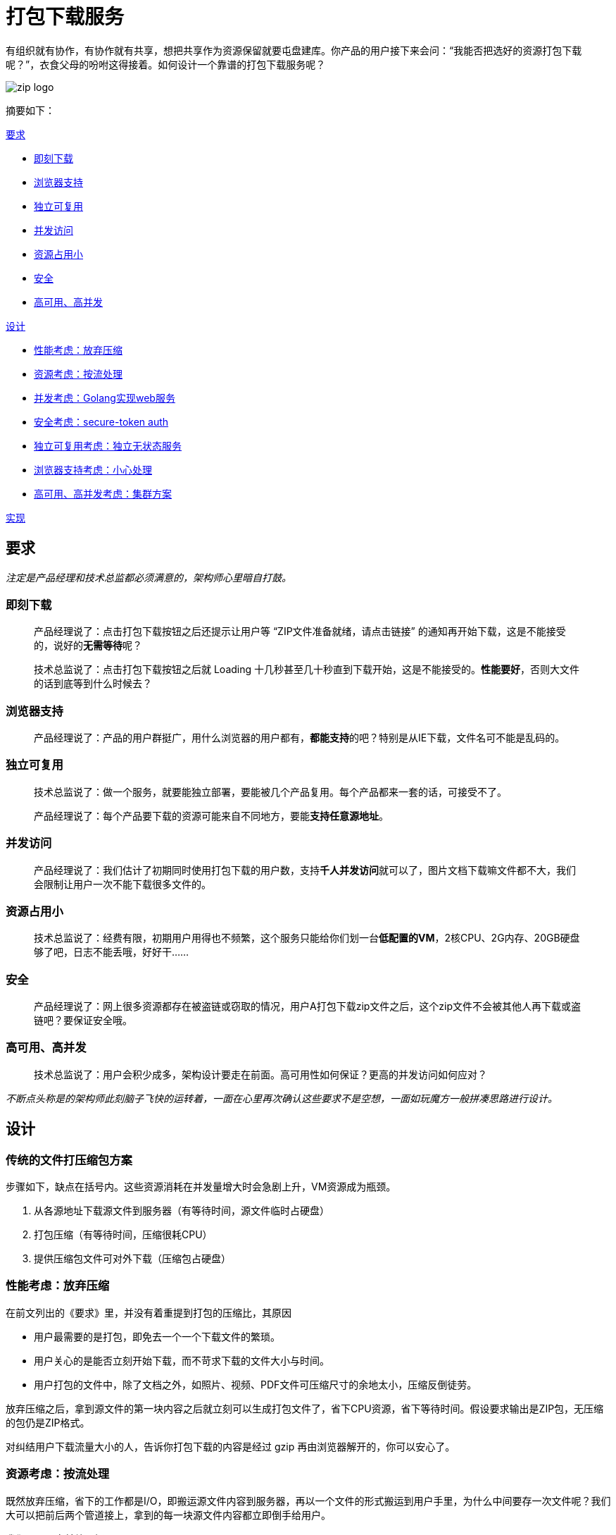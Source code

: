 = 打包下载服务
:hp-tags: Zip, Service, Blog, Open_Source
:hp-alt-title: zipper

有组织就有协作，有协作就有共享，想把共享作为资源保留就要屯盘建库。你产品的用户接下来会问：“我能否把选好的资源打包下载呢？”，衣食父母的吩咐这得接着。如何设计一个靠谱的打包下载服务呢？

image:zipper/zip_logo.jpg[]

摘要如下：

<<requirements,要求>>

- <<download_immediately,即刻下载>>
- <<brower_compatible,浏览器支持>>
- <<indenpendent,独立可复用>>
- <<concurrent_vist,并发访问>>
- <<minor_resource,资源占用小>>
- <<secure,安全>>
- <<advanced,高可用、高并发>>

<<design,设计>>

- <<give_up_compression,性能考虑：放弃压缩>>
- <<pipe_stream,资源考虑：按流处理>>
- <<golang_for_concurrency,并发考虑：Golang实现web服务>>
- <<token_auth,安全考虑：secure-token auth>>
- <<stateless,独立可复用考虑：独立无状态服务>>
- <<compromise_browsers,浏览器支持考虑：小心处理>>
- <<cluster,高可用、高并发考虑：集群方案>>

<<implementation,实现>>

[[requirements]]
== 要求

_注定是产品经理和技术总监都必须满意的，架构师心里暗自打鼓。_

[[download_immediately]]
=== 即刻下载

> 产品经理说了：点击打包下载按钮之后还提示让用户等 “ZIP文件准备就绪，请点击链接” 的通知再开始下载，这是不能接受的，说好的**无需等待**呢？

> 技术总监说了：点击打包下载按钮之后就 Loading 十几秒甚至几十秒直到下载开始，这是不能接受的。**性能要好**，否则大文件的话到底等到什么时候去？

[[brower_compatible]]
=== 浏览器支持

> 产品经理说了：产品的用户群挺广，用什么浏览器的用户都有，**都能支持**的吧？特别是从IE下载，文件名可不能是乱码的。

[[indenpendent]]
=== 独立可复用

> 技术总监说了：做一个服务，就要能独立部署，要能被几个产品复用。每个产品都来一套的话，可接受不了。

> 产品经理说了：每个产品要下载的资源可能来自不同地方，要能**支持任意源地址**。

[[concurrent_vist]]
=== 并发访问

> 产品经理说了：我们估计了初期同时使用打包下载的用户数，支持**千人并发访问**就可以了，图片文档下载嘛文件都不大，我们会限制让用户一次不能下载很多文件的。

[[minor_resource]]
=== 资源占用小

> 技术总监说了：经费有限，初期用户用得也不频繁，这个服务只能给你们划一台**低配置的VM**，2核CPU、2G内存、20GB硬盘够了吧，日志不能丢哦，好好干......

[[secure]]
=== 安全

> 产品经理说了：网上很多资源都存在被盗链或窃取的情况，用户A打包下载zip文件之后，这个zip文件不会被其他人再下载或盗链吧？要保证安全哦。

[[advanced]]
=== 高可用、高并发

> 技术总监说了：用户会积少成多，架构设计要走在前面。高可用性如何保证？更高的并发访问如何应对？

_不断点头称是的架构师此刻脑子飞快的运转着，一面在心里再次确认这些要求不是空想，一面如玩魔方一般拼凑思路进行设计。_

[[design]]
== 设计

=== 传统的文件打压缩包方案

步骤如下，缺点在括号内。这些资源消耗在并发量增大时会急剧上升，VM资源成为瓶颈。

1. 从各源地址下载源文件到服务器（有等待时间，源文件临时占硬盘）
2. 打包压缩（有等待时间，压缩很耗CPU）
3. 提供压缩包文件可对外下载（压缩包占硬盘）

[[give_up_compression]]
=== 性能考虑：放弃压缩

在前文列出的《要求》里，并没有着重提到打包的压缩比，其原因

- 用户最需要的是打包，即免去一个一个下载文件的繁琐。
- 用户关心的是能否立刻开始下载，而不苛求下载的文件大小与时间。
- 用户打包的文件中，除了文档之外，如照片、视频、PDF文件可压缩尺寸的余地太小，压缩反倒徒劳。

放弃压缩之后，拿到源文件的第一块内容之后就立刻可以生成打包文件了，省下CPU资源，省下等待时间。假设要求输出是ZIP包，无压缩的包仍是ZIP格式。

对纠结用户下载流量大小的人，告诉你打包下载的内容是经过 gzip 再由浏览器解开的，你可以安心了。

[[pipe_stream]]
=== 资源考虑：按流处理

既然放弃压缩，省下的工作都是I/O，即搬运源文件内容到服务器，再以一个文件的形式搬运到用户手里，为什么中间要存一次文件呢？我们大可以把前后两个管道接上，拿到的每一块源文件内容都立即倒手给用户。

我们只要明白并处理好

- 无压缩的打包只是把源文件内容一个一个接起来，形成一个文件而已。
- 文件下载起始需要一个预估大小，只能多，不能少。

按流处理之后，无论源文件或打包产出文件都无需存在硬盘上了，剩下硬盘资源，剩下I/O时间。

[[golang_for_concurrency]]
=== 并发考虑：Golang实现web服务

打包下载服务仍是请求响应模型的web服务。如何提高并发下载数？在资源紧张的情况下

- 多进程较为消耗资源，考虑使用多线程或协程
- I/O 为主，考虑使用贴近底层的语言
- web 服务选简单些的框架，不需要 view、不需要 session、不需要关系数据模型

结果 Golang 语言胜出，采用 Golang 内置的 http 库由 goroutine 支持并发。

[[token_auth]]
=== 安全考虑：secure-token auth

打包下载服务授予 key pair 给服务使用者，并约定共同的hash算法，由服务使用者发出请求前做签名生成 token，之后由打包下载服务验证签名，并进一步验证是否过期以反盗链。

在打包下载服务这里实际只做了验证（authentication），而没有做授权（authorization）。没错，任何签名正确且未过期的请求都可以被放行。你应该注意到了，签名请求的是服务使用者，那是你的某个使用此服务的产品，不是最终用户，对最终用户做授权是各产品自己的事，这也是为独立性的考虑。

[[stateless]]
=== 独立可复用考虑：独立无状态服务
服务中必须把独立做到极致，才易复用

- 不耦合任何产品里的业务和代码
- 不存储任何产品的数据
- 容器化，把代码打成docker image，按需要的配置启动container
- 只接受可直接访问的源文件地址，并在打包前发option请求尝试访问
- auth算法是公开的，只有key pairs是服务自己存储的，前一节提到过

[[compromise_browsers]]
=== 浏览器支持考虑：小心处理
这是些十分大众又出名的坑，小心处理就是。

==== 小心文件名
- IE和现代浏览器对UTF8文件名的对待是有区分的，我们在服务端都满足它们。
- 不同浏览器对特殊字符的转换也是有差异的，我们在服务里直接统一改好名，同时做到区别重名。

==== 别拼接源文件地址进 URL
提出打包下载请求肯定要带着若干源文件的地址，发一个 POST ajax 请求比较理想。因为若选 GET 请求只能拼 URL，源文件地址的URL长度和数目未知，存在超过 URL 长度限制的可能（IE有2084个字节的限制）。

POST 请求带回一个固定长度的存根，在回调方法里再组装一个下载打包文件的 URL，直接打开它就可以启动下载了。这两个请求的衔接是一个用户无法干预的连贯动作，所以时间很快，所以把存根存放在内存数据库如 Redis 中可以设一个很快的过期时间。

image:zipper/request_sequence_diagram.png[]

[[cluster]]
=== 高可用、高并发考虑：集群方案
看了前文，你该知道这个服务被设计成独立无状态的。和其他集群一样，一个负载均衡器就可实现。

但是前文我说过是用 docker 部署的，我推荐在几个VM之间建 docker swarm，直接利用 docker 的 ingress 网络特性来做负载均衡，通过横向扩展 docker swarm 中节点数目和container数目来支持更高并发。

存根依赖的内存数据库如 Redis 自然也需要做集群，负载很小，只为高可用。

[[implementation]]
== 实现
你很走运，我已实现好了，拿去吧~

demo: http://zipper.demo.wushaobo.info

github: https://github.com/wushaobo/zipper

docker: https://hub.docker.com/r/wushaobo/zipper
